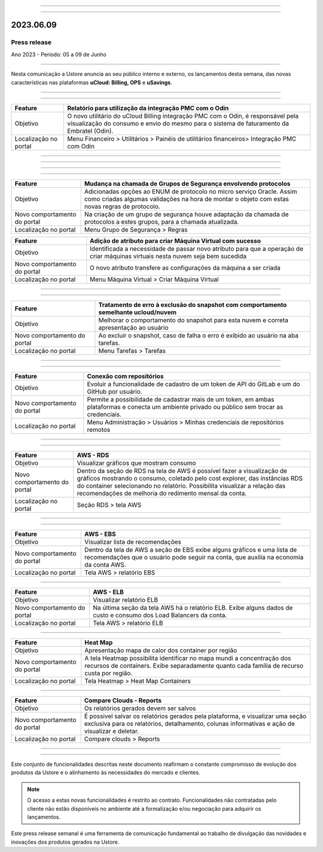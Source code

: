 .. figure:: /figuras/_ustore.png
   :alt: Logo uStore
   :scale: 50 %
   :align: center

----


.. centered:: Português      -     Español_    


.. _Español:

====

2023.06.09
==========

Press release
-------------
Ano 2023 - Período: 05 a 09 de Junho

====

Nesta comunicação a Ustore anuncia ao seu público interno e externo, os lançamentos desta semana, das novas características nas plataformas **uCloud: Billing, OPS** e **uSavings**. 

====

.. centered:: **uCloud Billing**
           
====

+---------------------+----------------------------------------------------------------------------------------------------------------------+
|Feature              |Relatório para utilização da integração PMC com o Odin                                                                |
+=====================+======================================================================================================================+
|Objetivo             |O novo utilitário do uCloud Billing integração PMC com o Odin, é responsável pela visualização do consumo e envio do  |
|                     |mesmo para o sistema de faturamento da Embratel (Odin).                                                               |
+---------------------+----------------------------------------------------------------------------------------------------------------------+
|Localização no portal|Menu Financeiro > Utilitários > Painéis de utilitários financeiros> Integração PMC com Odin                           |
+---------------------+----------------------------------------------------------------------------------------------------------------------+

====

.. centered:: **uCloud OPS**

====

====

.. centered:: Nuvem Oracle

====


+----------------------------+----------------------------------------------------------------+
|Feature                     |Mudança na chamada de Grupos de Segurança envolvendo protocolos |
+============================+================================================================+
|Objetivo                    |Adicionadas opções ao ENUM de protocolo no micro serviço Oracle.|
|                            |Assim como criadas algumas validações na hora de montar o objeto|
|                            |com estas novas regras de protocolo.                            |
+----------------------------+----------------------------------------------------------------+
|Novo comportamento do portal|Na criação de um grupo de segurança houve adaptação da chamada  |
|                            |de protocolos a estes grupos, para a chamada atualizada.        |
+----------------------------+----------------------------------------------------------------+
|Localização no portal       |Menu Grupo de Segurança > Regras                                |
+----------------------------+----------------------------------------------------------------+


+----------------------------+------------------------------------------------------------------+
|Feature                     |Adição de atributo para criar Máquina Virtual com sucesso         |
+============================+==================================================================+
|Objetivo                    |Identificada a necessidade de passar novo atributo para que a     | 
|                            |operação de criar máquinas virtuais nesta nuvem seja bem sucedida |
+----------------------------+------------------------------------------------------------------+
|Novo comportamento do portal|O novo atributo transfere as configurações da máquina a ser criada| 
+----------------------------+------------------------------------------------------------------+
|Localização no portal       |Menu Máquina Virtual > Criar Máquina Virtual                      |
+----------------------------+------------------------------------------------------------------+

====

.. centered:: Nuvem Azure

====

+----------------------------+---------------------------------------------------------------------------------------+
|Feature                     |Tratamento de erro à exclusão do snapshot com comportamento semelhante ucloud/nuvem    |
+============================+=======================================================================================+
|Objetivo                    |Melhorar o comportamento do snapshot para esta nuvem e correta apresentação ao usuário |
+----------------------------+---------------------------------------------------------------------------------------+
|Novo comportamento do portal|Ao excluir o snapshot, caso de falha o erro é exibido ao usuário na aba tarefas.       |
+----------------------------+---------------------------------------------------------------------------------------+
|Localização no portal       |Menu Tarefas > Tarefas                                                                 |
+----------------------------+---------------------------------------------------------------------------------------+


====

.. centered:: **Portal uCloud**

====

+----------------------------+-----------------------------------------------------------+
|Feature                     |Conexão com repositórios                                   |
+============================+===========================================================+
|Objetivo                    |Evoluir a funcionalidade de cadastro de um token de API do |
|                            |GitLab e um do GitHub por usuário.                         |
+----------------------------+-----------------------------------------------------------+
|Novo comportamento do portal|Permite a possibilidade de cadastrar mais de um token, em  |
|                            |ambas plataformas e conecta um ambiente privado ou público |
|                            |sem trocar as credenciais.                                 |
+----------------------------+-----------------------------------------------------------+
|Localização no portal       |Menu Administração > Usuários > Minhas credenciais de      |
|                            |repositórios remotos                                       |
+----------------------------+-----------------------------------------------------------+


====

.. centered:: **Plataforma uSavings**

====


+----------------------------+------------------------------------------------------------------------------------------------+
|Feature                     |AWS - RDS                                                                                       |
+============================+================================================================================================+
|Objetivo                    |Visualizar gráficos que mostram consumo                                                         |
+----------------------------+------------------------------------------------------------------------------------------------+
|Novo comportamento do portal|Dentro da seção de RDS na tela de AWS é possível fazer a visualização de gráficos mostrando o   |
|                            |consumo, coletado pelo cost explorer, das instâncias RDS do container selecionando no relatório.|
|                            |Possibilita visualizar a relação das recomendações de melhoria do redimento mensal da conta.    |
+----------------------------+------------------------------------------------------------------------------------------------+
|Localização no portal       |Seção RDS > tela AWS                                                                            |
+----------------------------+------------------------------------------------------------------------------------------------+

.. figure:: /figuras/fig_usavings/notas/001_aws_rds.png
   :alt: AWS RDS 
   :scale: 100 %
   :align: center
----

.. figure:: /figuras/fig_usavings/notas/002_aws_rds.png
   :alt: AWS RDS 
   :scale: 100 %
   :align: center
----

+----------------------------+------------------------------------------------------------------------------------------------+
|Feature                     |AWS - EBS                                                                                       |
+============================+================================================================================================+
|Objetivo                    |Visualizar lista de recomendações                                                               |
+----------------------------+------------------------------------------------------------------------------------------------+
|Novo comportamento do portal|Dentro da tela de AWS a seção de EBS exibe alguns gráficos e uma lista de recomendações que o   |
|                            |usuário pode seguir na conta, que auxilia na economia da conta AWS.                             | 
+----------------------------+------------------------------------------------------------------------------------------------+
|Localização no portal       |Tela AWS > relatório EBS                                                                        |
+----------------------------+------------------------------------------------------------------------------------------------+

.. figure:: /figuras/fig_usavings/notas/003_aws_ebs.png
   :alt: AWS EBS 
   :scale: 100 %
   :align: center
----

+----------------------------+------------------------------------------------------------------------------------------------+
|Feature                     |AWS - ELB                                                                                       |
+============================+================================================================================================+
|Objetivo                    |Visualizar relatório ELB                                                                        |
+----------------------------+------------------------------------------------------------------------------------------------+
|Novo comportamento do portal|Na última seção da tela AWS há o relatório ELB. Exibe alguns dados de custo e consumo dos Load  |
|                            |Balancers da conta.                                                                             | 
+----------------------------+------------------------------------------------------------------------------------------------+
|Localização no portal       |Tela AWS > relatório ELB                                                                        |
+----------------------------+------------------------------------------------------------------------------------------------+

.. figure:: /figuras/fig_usavings/notas/004_aws_elb.png
   :alt: AWS ELB 
   :scale: 100 %
   :align: center
----

+----------------------------+------------------------------------------------------------------------------------------------+
|Feature                     |Heat Map                                                                                        |
+============================+================================================================================================+
|Objetivo                    |Apresentação mapa de calor dos container por região                                             |
+----------------------------+------------------------------------------------------------------------------------------------+
|Novo comportamento do portal|A tela Heatmap possibilita identificar no mapa mundi a concentração dos recursos de containers. |
|                            |Exibe separadamente quanto cada família de recurso custa por região.                            |
+----------------------------+------------------------------------------------------------------------------------------------+
|Localização no portal       |Tela Heatmap > Heat Map Containers                                                              |
+----------------------------+------------------------------------------------------------------------------------------------+

.. figure:: /figuras/fig_usavings/notas/005_heat_map.png
   :alt: Heat Map 
   :scale: 100 %
   :align: center
----

+----------------------------+------------------------------------------------------------------------------------------------+
|Feature                     |Compare Clouds - Reports                                                                        |
+============================+================================================================================================+
|Objetivo                    |Os relatórios gerados devem ser salvos                                                          |
+----------------------------+------------------------------------------------------------------------------------------------+
|Novo comportamento do portal|É possivel salvar os relatórios gerados pela plataforma, e visualizar uma seção exclusiva para  |
|                            |os relatórios, detalhamento, colunas informativas e ação de visualizar e deletar.               |
+----------------------------+------------------------------------------------------------------------------------------------+
|Localização no portal       |Compare clouds > Reports                                                                        |
+----------------------------+------------------------------------------------------------------------------------------------+

.. figure:: /figuras/fig_usavings/notas/006_compare_clouds_reports.png
   :alt: Compare clouds reports 
   :scale: 100 %
   :align: center
----

.. figure:: /figuras/fig_usavings/notas/007_reports.png
   :alt: Reports 
   :scale: 100 %
   :align: center
----

Este conjunto de funcionalidades descritas neste documento reafirmam o constante compromisso de evolução dos produtos da Ustore e o alinhamento às necessidades do mercado e clientes.

.. note:: O acesso a estas novas funcionalidades é restrito ao contrato. Funcionalidades não contratadas pelo cliente não estão disponíveis no ambiente até a formalização e/ou negociação para adquirir os lançamentos.

Este press release semanal é uma ferramenta de comunicação fundamental ao trabalho de divulgação das novidades e inovações dos produtos gerados na Ustore.